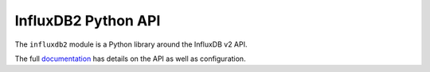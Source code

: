 InfluxDB2 Python API
====================

The ``influxdb2`` module is a Python library around the InfluxDB v2 API.


The full `documentation`_ has details on the API as well as configuration.

.. _documentation: https://hopliteind.github.io/influxdb2/
